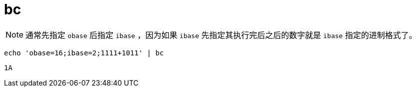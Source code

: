 = bc

NOTE: 通常先指定 `obase` 后指定 `ibase` ，因为如果 `ibase` 先指定其执行完后之后的数字就是 `ibase` 指定的进制格式了。

[source, bash]
----
echo 'obase=16;ibase=2;1111+1011' | bc
----

[source, plaintext]
----
1A
----
